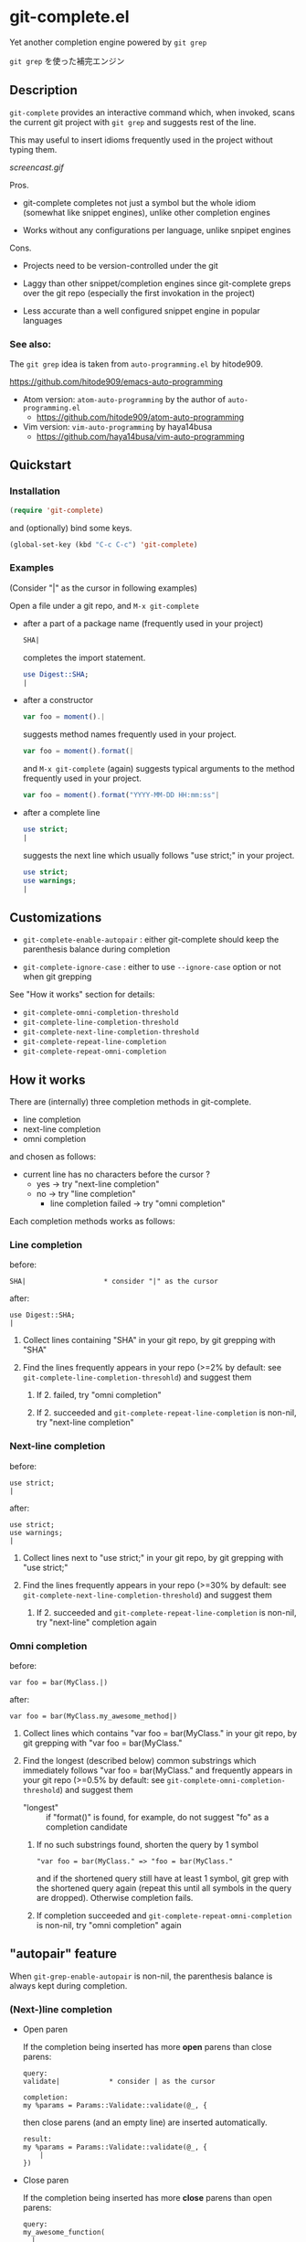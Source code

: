 * git-complete.el

Yet another completion engine powered by =git grep=

=git grep= を使った補完エンジン

** Description

=git-complete= provides an interactive command which, when invoked,
scans the current git project with =git grep= and suggests rest of the
line.

This may useful to insert idioms frequently used in the project
without typing them.

[[screencast.gif]]

Pros.

- git-complete completes not just a symbol but the whole idiom
  (somewhat like snippet engines), unlike other completion engines

- Works without any configurations per language, unlike snpipet
  engines

Cons.

- Projects need to be version-controlled under the git

- Laggy than other snippet/completion engines since git-complete greps
  over the git repo (especially the first invokation in the project)

- Less accurate than a well configured snippet engine in popular
  languages

*** See also:

The =git grep= idea is taken from =auto-programming.el= by hitode909.

https://github.com/hitode909/emacs-auto-programming

- Atom version: =atom-auto-programming= by the author of
  =auto-programming.el=
  - https://github.com/hitode909/atom-auto-programming

- Vim version: =vim-auto-programming= by haya14busa
  - https://github.com/haya14busa/vim-auto-programming

** Quickstart
*** Installation

#+begin_src emacs-lisp
  (require 'git-complete)
#+end_src

and (optionally) bind some keys.

#+begin_src emacs-lisp
  (global-set-key (kbd "C-c C-c") 'git-complete)
#+end_src

*** Examples

(Consider "|" as the cursor in following examples)

Open a file under a git repo, and =M-x git-complete=

- after a part of a package name (frequently used in your project)

  #+begin_src perl
    SHA|
  #+end_src

  completes the import statement.

  #+begin_src perl
    use Digest::SHA;
    |
  #+end_src

- after a constructor

  #+begin_src javascript
    var foo = moment().|
  #+end_src

  suggests method names frequently used in your project.

  #+begin_src javascript
    var foo = moment().format(|
  #+end_src

  and =M-x git-complete= (again) suggests typical arguments to the
  method frequently used in your project.

  #+begin_src javascript
    var foo = moment().format("YYYY-MM-DD HH:mm:ss"|
  #+end_src

- after a complete line

  #+begin_src perl
    use strict;
    |
  #+end_src

  suggests the next line which usually follows "use strict;" in your
  project.

  #+begin_src perl
    use strict;
    use warnings;
    |
  #+end_src

** Customizations

- =git-complete-enable-autopair= : either git-complete should keep the
  parenthesis balance during completion

- =git-complete-ignore-case= : either to use =--ignore-case= option or
  not when git grepping

See "How it works" section for details:

- =git-complete-omni-completion-threshold=
- =git-complete-line-completion-threshold=
- =git-complete-next-line-completion-threshold=
- =git-complete-repeat-line-completion=
- =git-complete-repeat-omni-completion=

** How it works

There are (internally) three completion methods in git-complete.

- line completion
- next-line completion
- omni completion

and chosen as follows:

- current line has no characters before the cursor ?
  - yes -> try "next-line completion"
  - no -> try "line completion"
    - line completion failed -> try "omni completion"

Each completion methods works as follows:

*** Line completion

before:

: SHA|                   * consider "|" as the cursor

after:

: use Digest::SHA;
: |

1. Collect lines containing "SHA" in your git repo, by git grepping
   with "SHA"

2. Find the lines frequently appears in your repo (>=2% by default:
   see =git-complete-line-completion-thresohld=) and suggest them

   1. If 2. failed, try "omni completion"

   2. If 2. succeeded and =git-complete-repeat-line-completion= is
      non-nil, try "next-line completion"

*** Next-line completion

before:

: use strict;
: |

after:

: use strict;
: use warnings;
: |

1. Collect lines next to "use strict;" in your git repo, by git
   grepping with "use strict;"

2. Find the lines frequently appears in your repo (>=30% by default:
   see =git-complete-next-line-completion-threshold=) and suggest them

   1. If 2. succeeded and =git-complete-repeat-line-completion= is
      non-nil, try "next-line" completion again

*** Omni completion

before:

: var foo = bar(MyClass.|)

after:

: var foo = bar(MyClass.my_awesome_method|)

1. Collect lines which contains "var foo = bar(MyClass." in your git
   repo, by git grepping with "var foo = bar(MyClass."

2. Find the longest (described below) common substrings which
   immediately follows "var foo = bar(MyClass." and frequently appears
   in your git repo (>=0.5% by default: see
   =git-complete-omni-completion-threshold=) and suggest them

   - "longest" :: if "format()" is found, for example, do not suggest
                  "fo" as a completion candidate

   1. If no such substrings found, shorten the query by 1 symbol

      : "var foo = bar(MyClass." => "foo = bar(MyClass."

      and if the shortened query still have at least 1 symbol, git
      grep with the shortened query again (repeat this until all
      symbols in the query are dropped). Otherwise completion fails.

   2. If completion succeeded and
      =git-complete-repeat-omni-completion= is non-nil, try "omni
      completion" again

** "autopair" feature

When =git-grep-enable-autopair= is non-nil, the parenthesis balance is
always kept during completion.

*** (Next-)line completion

- Open paren

  If the completion being inserted has more *open* parens than close
  parens:

  : query:
  : validate|            * consider | as the cursor

  : completion:
  : my %params = Params::Validate::validate(@_, {

  then close parens (and an empty line) are inserted automatically.

  : result:
  : my %params = Params::Validate::validate(@_, {
  :     |
  : })

- Close paren

  If the completion being inserted has more *close* parens than open
  parens:

  : query:
  : my_awesome_function(
  :   |
  : )

  : completion:
  : an_awesome_argument)

  then the close parens in the next line is mereged into the
  replacement :

  : result:
  : my_awesome_function(
  :   an_awesome_argument)
  : |

  If no such close paren exist in the next line, then open parens are
  inserted at the beginning of the replacement, instead.

  : query:
  : my_awesome_function(
  :   |
  :   another_awesome_argument
  : );

  : result:
  : my_awesome_function(
  :   (an_awesome_argument)
  :   |
  :   foo
  : );

  (I'm not sure this behavior is very useful ... but just to keep the
  balance. maybe improved in the future versions ... ?)

*** Omni completion

- Open paren

  If the completion being inserted has more *open* parens than close
  parens:

  : query:
  : var formatted = moment.format|

  : completion:
  : ("YYYY-MM-DD HH:mm:ss",

  then close parens are inserted automatically (without an empty line,
  unlike line completion).

  : result:
  : var formatted = moment.format("YYYY-MM-DD HH:mm:ss",|)

- Close paren

  If the completion being inserted has more *close* parens than open
  parens:

  : query:
  : var foo = my_awesome_function(|)

  : completion:
  : an_awesome_argument), bra, bra, bra

  then the close paren and characters outside the paren (=bra, bra,
  bra=) are dropped from the completion:

  : result:
  : var foo = my_awesome_function(an_awesome_argument|)
